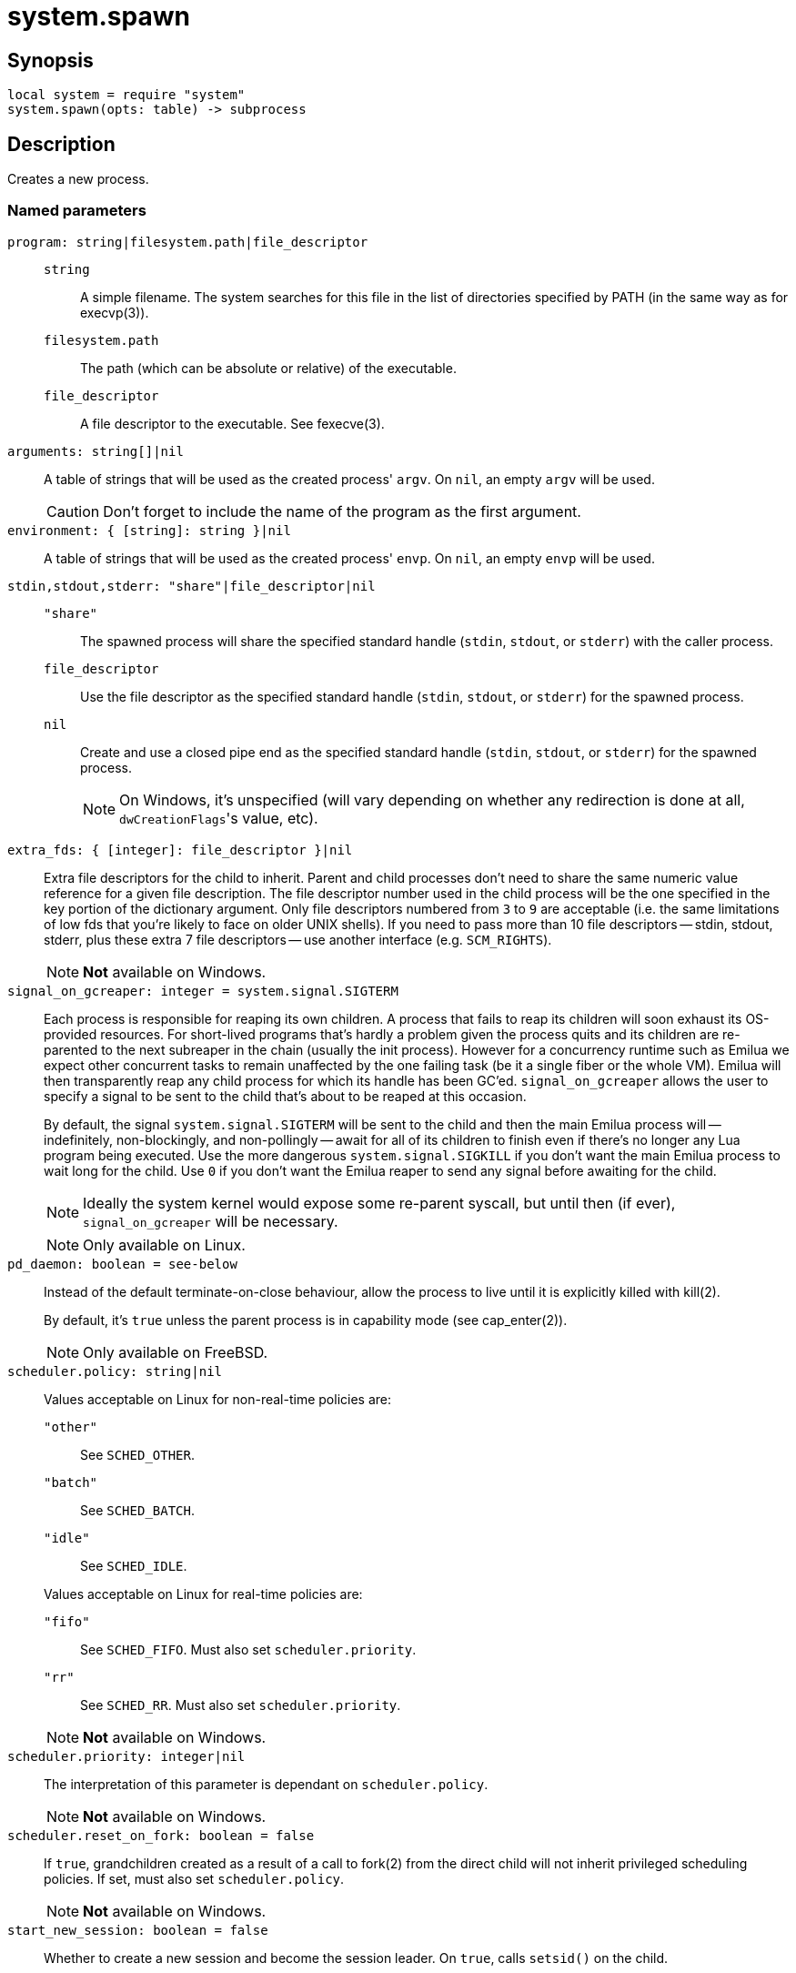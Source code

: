 = system.spawn

ifeval::["{doctype}" == "manpage"]

== Name

Emilua - Lua execution engine

endif::[]

== Synopsis

[source,lua]
----
local system = require "system"
system.spawn(opts: table) -> subprocess
----

== Description

Creates a new process.

=== Named parameters

`program: string|filesystem.path|file_descriptor`::

`string`::: A simple filename. The system searches for this file in the list of
directories specified by PATH (in the same way as for execvp(3)).

`filesystem.path`::: The path (which can be absolute or relative) of the
 executable.

`file_descriptor`::: A file descriptor to the executable. See fexecve(3).

`arguments: string[]|nil`:: A table of strings that will be used as the created
process' `argv`. On `nil`, an empty `argv` will be used.
+
CAUTION: Don't forget to include the name of the program as the first argument.

`environment: { [string]: string }|nil`:: A table of strings that will be used
as the created process' `envp`. On `nil`, an empty `envp` will be used.

`stdin,stdout,stderr: "share"|file_descriptor|nil`::

`"share"`:::
The spawned process will share the specified standard handle (`stdin`, `stdout`,
or `stderr`) with the caller process.

`file_descriptor`:::
Use the file descriptor as the specified standard handle (`stdin`, `stdout`, or
`stderr`) for the spawned process.

`nil`:::
Create and use a closed pipe end as the specified standard handle (`stdin`,
`stdout`, or `stderr`) for the spawned process.
+

NOTE: On Windows, it's unspecified (will vary depending on whether any
redirection is done at all, ``dwCreationFlags``'s value, etc).

`extra_fds: { [integer]: file_descriptor }|nil`::

Extra file descriptors for the child to inherit. Parent and child processes
don't need to share the same numeric value reference for a given file
description. The file descriptor number used in the child process will be the
one specified in the key portion of the dictionary argument. Only file
descriptors numbered from `3` to `9` are acceptable (i.e. the same limitations
of low fds that you're likely to face on older UNIX shells). If you need to pass
more than 10 file descriptors -- stdin, stdout, stderr, plus these extra 7 file
descriptors -- use another interface (e.g. `SCM_RIGHTS`).
+

NOTE: *Not* available on Windows.

`signal_on_gcreaper: integer = system.signal.SIGTERM`::

Each process is responsible for reaping its own children. A process that fails
to reap its children will soon exhaust its OS-provided resources. For
short-lived programs that's hardly a problem given the process quits and its
children are re-parented to the next subreaper in the chain (usually the init
process). However for a concurrency runtime such as Emilua we expect other
concurrent tasks to remain unaffected by the one failing task (be it a single
fiber or the whole VM).  Emilua will then transparently reap any child process
for which its handle has been GC'ed. `signal_on_gcreaper` allows the user to
specify a signal to be sent to the child that's about to be reaped at this
occasion.
+

By default, the signal `system.signal.SIGTERM` will be sent to the child and
then the main Emilua process will -- indefinitely, non-blockingly, and
non-pollingly -- await for all of its children to finish even if there's no
longer any Lua program being executed. Use the more dangerous
`system.signal.SIGKILL` if you don't want the main Emilua process to wait long
for the child. Use `0` if you don't want the Emilua reaper to send any signal
before awaiting for the child.

+
NOTE: Ideally the system kernel would expose some re-parent syscall, but until
then (if ever), `signal_on_gcreaper` will be necessary.
+

NOTE: Only available on Linux.

`pd_daemon: boolean = see-below`::

Instead of the default terminate-on-close behaviour, allow the process to live
until it is explicitly killed with kill(2).
+

By default, it's `true` unless the parent process is in capability mode (see
cap_enter(2)).
+

NOTE: Only available on FreeBSD.

`scheduler.policy: string|nil`::

Values acceptable on Linux for non-real-time policies are:
+
--
`"other"`::: See `SCHED_OTHER`.

`"batch"`::: See `SCHED_BATCH`.

`"idle"`::: See `SCHED_IDLE`.
--
+
Values acceptable on Linux for real-time policies are:
+
--
`"fifo"`::: See `SCHED_FIFO`. Must also set `scheduler.priority`.

`"rr"`::: See `SCHED_RR`. Must also set `scheduler.priority`.
--
+
NOTE: *Not* available on Windows.

`scheduler.priority: integer|nil`::

The interpretation of this parameter is dependant on `scheduler.policy`.
+

NOTE: *Not* available on Windows.

`scheduler.reset_on_fork: boolean = false`::

If `true`, grandchildren created as a result of a call to fork(2) from the
direct child will not inherit privileged scheduling policies. If set, must also
set `scheduler.policy`.
+

NOTE: *Not* available on Windows.

`start_new_session: boolean = false`::

Whether to create a new session and become the session leader. On `true`, calls
`setsid()` on the child.
+

NOTE: On Windows, `DETACHED_PROCESS|CREATE_NEW_PROCESS_GROUP` is used in
creation flags.

`set_ctty: file_descriptor|nil`::

Set the controlling terminal for the child. It is an error to specify
`set_ctty`, but omit `start_new_session`.
+
NOTE: It's an error to specify both `set_ctty` and `foreground`.
+
NOTE: *Not* available on Windows.

`process_group: integer|nil`::

Set the process group (it calls `setpgid()` on the child). On 0, the child's
process group ID is made the same as its process ID.
+

NOTE: On Windows, only `0` is supported (`CREATE_NEW_PROCESS_GROUP` is used in
creation flags).

`foreground: "stdin"|"stdout"|"stderr"|file_descriptor|nil`::

Make the child be the foreground job for the specified controlling terminal by
calling `tcsetpgrp()` (`SIGTTOU` will be blocked for the duration of the call).
It is an error to specify `foreground`, but omit `process_group`.
+
NOTE: `"stdin"`, `"stdout"`, and `"stderr"` can only be specified if parent and
child share the same file for the specified standard handle.
+
NOTE: It's an error to specify both `foreground` and `set_ctty`.
+
NOTE: *Not* available on Windows.

`ruid: integer|nil`::

Set the real user ID.
+

NOTE: *Not* available on Windows.

`euid: integer|nil`::

Set the effective user ID. If the set-user-ID permission bit is enabled on the
executable file, its effect will override this setting (see execve(2)).
+

NOTE: *Not* available on Windows.

`rgid: integer|nil`::

Set the real group ID.
+

NOTE: *Not* available on Windows.

`egid: integer|nil`::

Set the effective group ID. If the set-group-ID permission bit is enabled on the
executable file, its effect will override this setting (see execve(2)).
+

NOTE: *Not* available on Windows.

`extra_groups: integer[]|nil`::

Set the supplementary group IDs.
+

NOTE: *Not* available on Windows.

`umask: integer|nil`::

See umask(3p).
+

NOTE: *Not* available on Windows.

`working_directory: filesystem.path|file_descriptor|nil`::

Sets the working directory for the spawned program.

`pdeathsig: integer|nil`::

Signal that the process will get when its parent dies. If the executable file
contains set-user-ID, set-group-ID, or contains associated capabilities,
`pdeathsig` will be cleared.
+
NOTE: “Parent” is a difficult term to define here. For Linux, that's not the
process, but the thread. For Emilua, the thread will exist for at least as long
as the calling Lua VM exists (even if the Lua VM might jump between
threads). The thread will also exist for even longer, for as long as other Lua
VMs are using it.
+
NOTE: *Not* available on Windows.

`nsenter_user: file_descriptor|nil`::

Enter in this Linux user namespace. When `nsenter_user` is specified, Emilua
always enter in the user namespace before any other namespace.
+

NOTE: Only available on Linux.

`nsenter_mount: file_descriptor|nil`::

Enter in this Linux mount namespace.
+

NOTE: Only available on Linux.

`nsenter_uts: file_descriptor|nil`::

Enter in this Linux UTS namespace.
+

NOTE: Only available on Linux.

`nsenter_ipc: file_descriptor|nil`::

Enter in this Linux IPC namespace.
+

NOTE: Only available on Linux.

`nsenter_net: file_descriptor|nil`::

Enter in this Linux net namespace.
+

NOTE: Only available on Linux.

`show_window: "hide"|"shownormal"|"normal"|"showminimized"|"showmaximized"|"maximize"|"shownoactivate"|"show"|"minimize"|"showminnoactive"|"showna"|"restore"|"forceminimize"|nil`::

If present, `STARTUPINFO.dwFlags` will include `STARTF_USESHOWWINDOW`, and
`STARTUPINFO.wShowWindow` will be initialized with the indicated value.
+

NOTE: Only available on Windows.

`create_breakaway_from_job: boolean = false`::
+
--
NOTE: Only available on Windows.
--

`create_new_console: boolean = false`::
+
--
NOTE: Only available on Windows.
--

`create_no_window: boolean = false`::
+
--
NOTE: Only available on Windows.
--

`detached_process: boolean = false`::
+
--
NOTE: Only available on Windows.
--

== `subprocess` functions

=== `wait(self)`

Wait for the process to finish, and then reap it. Information regarding
termination status is stored in `exit_code` and `exit_signal`.

NOTE: If your code fails to call `wait()`, the Emilua runtime will reap the
process in your stead as soon as the GC collects `self` and the underlying
subprocess finishes. It's important to reap children processes to free
OS-associated resources.

=== `kill(self, signal: integer)`

Send a signal to the process.

TIP: You may specify `0` (the null signal) to not send any signal, but still let
the OS to perform permission checks (reported as raised errors).

=== `cap_get(self) -> system.linux_capabilities`

See cap_get_pid(3).

== `subprocess` properties

=== `exit_code: integer`

The process return code as passed to exit(3). If the process was terminated by a
signal, this will be `128 + exit_signal` (as done in BASH).

NOTE: You can only access this field for ``wait()``'ed processes.

=== `exit_signal: integer|nil`

The signal that terminated the process. If the process was *not* terminated by a
signal, this will be `nil`.

NOTE: You can only access this field for ``wait()``'ed processes.

=== `pid: integer`

The process id used by the OS to represent this child process (e.g. the number
that shows up in `/proc` on some UNIX systems).

NOTE: You can only access this field for non-``wait()``'ed processes.

== Bugs

Windows properly supports line-breaks in `arguments`. However if you're running
a `.bat` or a `.cmd` file, there's a bug in `CMD.exe` that stops parsing the
command line at the line-break. This is a bug in Windows. To fix this bug, you
need to install TCC-RT from JP Software (or another `CMD.exe` replacement such
as wineconsole) and set `COMSPEC` to this new interpreter. Microsoft won't fix
this bug.
